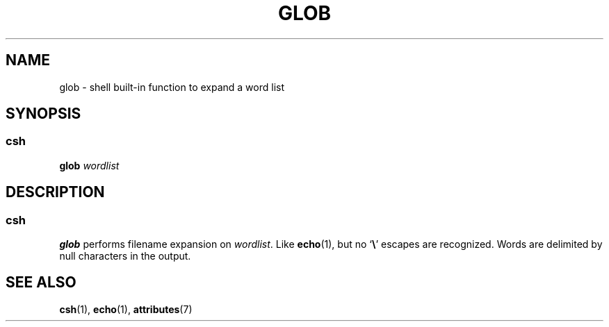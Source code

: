 '\" te
.\"  Copyright 1989 AT&T  Copyright (c) 1994 Sun Microsystems, Inc. - All Rights Reserved.
.\" The contents of this file are subject to the terms of the Common Development and Distribution License (the "License").  You may not use this file except in compliance with the License.
.\" You can obtain a copy of the license at usr/src/OPENSOLARIS.LICENSE or http://www.opensolaris.org/os/licensing.  See the License for the specific language governing permissions and limitations under the License.
.\" When distributing Covered Code, include this CDDL HEADER in each file and include the License file at usr/src/OPENSOLARIS.LICENSE.  If applicable, add the following below this CDDL HEADER, with the fields enclosed by brackets "[]" replaced with your own identifying information: Portions Copyright [yyyy] [name of copyright owner]
.TH GLOB 1 "Apr 15, 1994"
.SH NAME
glob \- shell built-in function to expand a word list
.SH SYNOPSIS
.SS "csh"
.LP
.nf
\fBglob\fR \fIwordlist\fR
.fi

.SH DESCRIPTION
.SS "csh"
.sp
.LP
\fBglob\fR performs filename expansion on \fIwordlist\fR. Like \fBecho\fR(1),
but no `\fB\e\fR\&' escapes are recognized. Words are delimited by null
characters in the output.
.SH SEE ALSO
.sp
.LP
.BR csh (1),
.BR echo (1),
.BR attributes (7)
